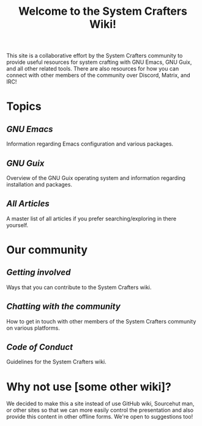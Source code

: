 #+TITLE: Welcome to the System Crafters Wiki!

This site is a collaborative effort by the System Crafters community
to provide useful resources for system crafting with GNU Emacs, GNU
Guix, and all other related tools.  There are also resources for how
you can connect with other members of the community over Discord,
Matrix, and IRC!

* Topics

** [[emacs/][GNU Emacs]]

Information regarding Emacs configuration and various packages.

** [[guix/][GNU Guix]]

Overview of the GNU Guix operating system and information regarding
installation and packages.

** [[articles/][All Articles]]

A master list of all articles if you prefer searching/exploring in
there yourself.

* Our community

** [[community/getting-involved/][Getting involved]]

Ways that you can contribute to the System Crafters wiki.

** [[community/chat-with-us/][Chatting with the community]]

How to get in touch with other members of the System Crafters
community on various platforms.

** [[community/code-of-conduct/][Code of Conduct]]

Guidelines for the System Crafters wiki.

* Why not use [some other wiki]?

We decided to make this a site instead of use GitHub wiki, Sourcehut
man, or other sites so that we can more easily control the
presentation and also provide this content in other offline forms.
We're open to suggestions too!
